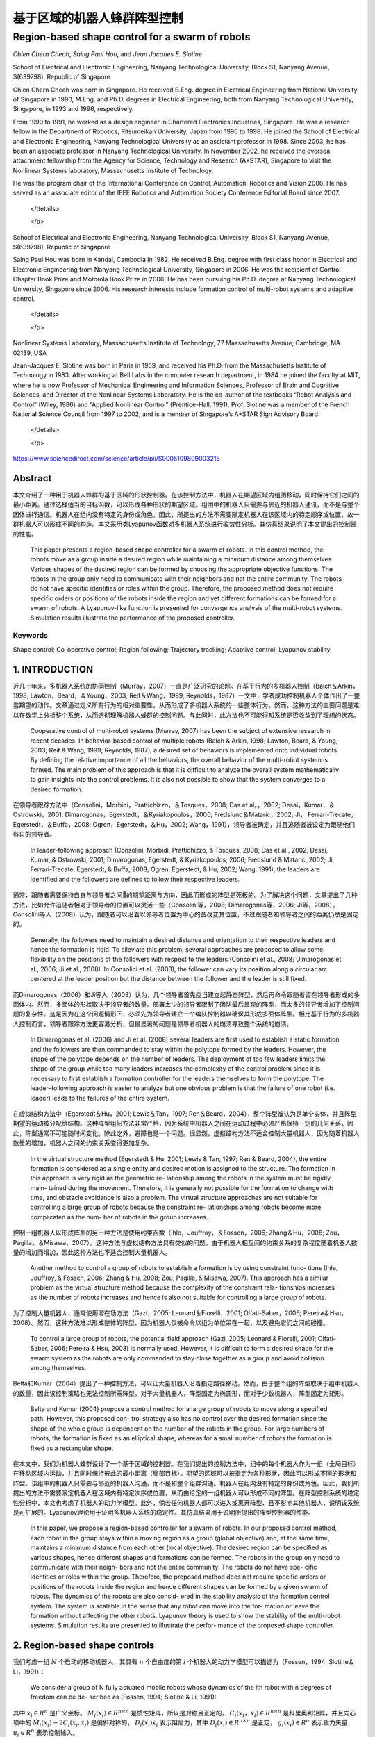=====================
基于区域的机器人蜂群阵型控制
=====================
------------------------------------------------
Region-based shape control for a swarm of robots
------------------------------------------------



`Chien Chern Cheah`, `Saing Paul Hou`, and `Jean Jacques E. Slotine`

.. raw:: html

  <p>

  <details>
  <summary>Chien Chern Cheah</summary>

School of Electrical and Electronic Engineering, Nanyang Technological University, Block S1, Nanyang Avenue, S(639798), Republic of Singapore

Chien Chern Cheah was born in Singapore. He received B.Eng. degree in Electrical Engineering from National University of Singapore in 1990, M.Eng. and Ph.D. degrees in Electrical Engineering, both from Nanyang Technological University, Singapore, in 1993 and 1996, respectively.

From 1990 to 1991, he worked as a design engineer in Chartered
Electronics Industries, Singapore. He was a research fellow in the
Department of Robotics, Ritsumeikan University, Japan from 1996 to 1998.
He joined the School of Electrical and Electronic Engineering, Nanyang
Technological University as an assistant professor in 1998. Since 2003,
he has been an associate professor in Nanyang Technological University.
In November 2002, he received the oversea attachment fellowship from the
Agency for Science, Technology and Research (A*STAR), Singapore to visit
the Nonlinear Systems laboratory, Massachusetts Institute of Technology.

He was the program chair of the International Conference on Control,
Automation, Robotics and Vision 2006. He has served as an associate
editor of the IEEE Robotics and Automation Society Conference Editorial
Board since 2007.



   </details>

   </p>


.. raw:: html

      <p>


     <details>
     <summary>Saing Paul Hou</summary>

School of Electrical and Electronic Engineering, Nanyang Technological University,
Block S1, Nanyang Avenue, S(639798), Republic of Singapore

Saing Paul Hou was born in Kandal, Cambodia in 1982. He received B.Eng. degree
with first class honor in Electrical and Electronic Engineering from Nanyang
Technological University, Singapore in 2006. He was the recipient of Control
Chapter Book Prize and Motorola Book Prize in 2006. He has been pursuing his
Ph.D. degree at Nanyang Technological University, Singapore since 2006.
His research interests include formation control of multi-robot systems and
adaptive control.



      </details>


      </p>


.. raw:: html

         <p>

        <details>
        <summary>Jean Jacques E. Slotine</summary>

Nonlinear Systems Laboratory, Massachusetts Institute of Technology,
77 Massachusetts Avenue, Cambridge, MA 02139, USA

Jean-Jacques E. Slotine was born in Paris in 1959, and received his Ph.D.
from the Massachusetts Institute of Technology in 1983. After working at Bell
Labs in the computer research department, in 1984 he joined the faculty at MIT,
where he is now Professor of Mechanical Engineering and Information Sciences,
Professor of Brain and Cognitive Sciences, and Director of the Nonlinear Systems
Laboratory. He is the co-author of the textbooks “Robot Analysis and Control”
(Wiley, 1986) and “Applied Nonlinear Control” (Prentice-Hall, 1991). Prof.
Slotine was a member of the French National Science Council from 1997 to 2002,
and is a member of Singapore’s A*STAR Sign Advisory Board.



         </details>


         </p>

https://www.sciencedirect.com/science/article/pii/S0005109809003215

Abstract
========
本文介绍了一种用于机器人蜂群的基于区域的形状控制器。在该控制方法中，机器人在期望区域内组团移动，同时保持它们之间的最小距离。通过选择适当的目标函数，可以形成各种形状的期望区域。组团中的机器人只需要与邻近的机器人通讯，而不是与整个团体进行通信。机器人在组内没有特定的身份或角色。因此，所提出的方法不需要限定机器人在该区域内的特定顺序或位置，故一群机器人可以形成不同的构造。本文采用类Lyapunov函数对多机器人系统进行收敛性分析。其仿真结果说明了本文提出的控制器的性能。


    This paper presents a region-based shape controller for a swarm of robots. In this control method, the robots move as a group inside a desired region while maintaining a minimum distance among themselves. Various shapes of the desired region can be formed by choosing the appropriate objective functions. The robots in the group only need to communicate with their neighbors and not the entire community. The robots do not have specific identities or roles within the group. Therefore, the proposed method does not require specific orders or positions of the robots inside the region and yet different formations can be formed for a swarm of robots. A Lyapunov-like function is presented for convergence analysis of the multi-robot systems. Simulation results illustrate the performance of the proposed controller.

Keywords
--------
Shape control; Co-operative control; Region following; Trajectory tracking; Adaptive control; Lyapunov stability

1. INTRODUCTION
==============

近几十年来，多机器人系统的协同控制（Murray，2007）一直是广泛研究的论题。在基于行为的多机器人控制（Balch＆Arkin，1998; Lawton，Beard，＆Young，2003; Reif＆Wang，1999; Reynolds，1987）一文中，学者成功控制机器人个体作出了一整套期望的动作。文章通过定义所有行为的相对重要性，从而形成了多机器人系统的一些整体行为。然而，这种方法的主要问题是难以在数学上分析整个系统，从而透彻理解机器人蜂群的控制问题。与此同时，此方法也不可能得知系统是否收敛到了理想的状态。

..

      Cooperative control of multi-robot systems (Murray, 2007) has been the subject of extensive research in recent decades. In behavior-based control of multiple robots (Balch & Arkin, 1998; Lawton, Beard, & Young, 2003; Reif & Wang, 1999; Reynolds, 1987), a desired set of behaviors is implemented onto individual robots. By defining the relative importance of all the behaviors, the overall behavior of the multi-robot system is formed. The main problem of this approach is that it is difficult to analyze the overall system mathematically to gain insights into the control problems. It is also not possible to show that the system converges to a desired formation.

在领导者跟踪方法中（Consolini，Morbidi，Prattichizzo，＆Tosques，2008; Das et al。，2002; Desai，Kumar，＆Ostrowski，2001; Dimarogonas，Egerstedt，＆Kyriakopoulos，2006; Fredslund＆Mataric，2002; Ji， Ferrari-Trecate，Egerstedt，＆Buffa，2008; Ogren，Egerstedt，＆Hu，2002; Wang，1991），领导者被确定，并且追随者被设定为跟随他们各自的领导者。


..

  In leader-following approach (Consolini, Morbidi, Prattichizzo, & Tosques, 2008; Das et al., 2002; Desai, Kumar, & Ostrowski, 2001; Dimarogonas, Egerstedt, & Kyriakopoulos, 2006; Fredslund & Mataric, 2002; Ji, Ferrari-Trecate, Egerstedt, & Buffa, 2008; Ogren, Egerstedt, & Hu, 2002; Wang, 1991), the leaders are identified and the followers are defined to follow their respective leaders.

通常，跟随者需要保持自身与领导者之间的期望距离与方向，因此而形成的阵型是死板的。为了解决这个问题，文章提出了几种方法，比如允许追随者相对于领导者的位置可以灵活一些（Consolini等，2008; Dimarogonas等，2006; Ji等，2008）。Consolini等人（2008）认为，跟随者可以沿着以领导者位置为中心的圆改变其位置，不过跟随者和领导者之间的距离仍然是固定的。

..

        Generally, the followers need to maintain a desired distance and orientation to their respective leaders and hence the formation is rigid. To alleviate this problem, several approaches are proposed to allow some flexibility on the positions of the followers with respect to the leaders (Consolini et al., 2008; Dimarogonas et al., 2006; Ji et al., 2008). In Consolini et al. (2008), the follower can vary its position along a circular arc centered at the leader position but the distance between the follower and the leader is still fixed.

而Dimarogonas（2006）和Ji等人（2008）认为，几个领导者首先应当建立起静态阵型，然后再命令跟随者留在领导者形成的多面体内。然而，多面体的形状取决于领导者的数量。部署太少的领导者限制了团队最后呈现的阵型，而太多的领导者增加了控制问题的复杂性。这是因为在这个问题情形下，必须先为领导者建立一个编队控制器以确保其形成多面体阵型。相比基于行为的多机器人控制而言，领导者跟踪方法更容易分析，但最显著的问题是领导者机器人的崩溃导致整个系统的崩溃。

..

        In Dimarogonas et al. (2006) and Ji et al. (2008) several leaders are first used to establish a static formation and the followers are then commanded to stay within the polytope formed by the leaders. However, the shape of the polytope depends on the number of leaders. The deployment of too few leaders limits the shape of the group while too many leaders increases the complexity of the control problem since it is necessary to first establish a formation controller for the leaders themselves to form the polytope. The leader–following approach is easier to analyze but one obvious problem is that the failure of one robot (i.e. leader) leads to the failures of the entire system.


在虚拟结构方法中（Egerstedt＆Hu，2001; Lewis＆Tan，1997; Ren＆Beard，2004），整个阵型被认为是单个实体，并且阵型期望的运动被分配给结构。这种阵型组织方法非常严格，因为系统中机器人之间在运动过程中必须严格保持一定的几何关系，因此，阵型通常不可能随时间变化。除此之外，避障也是一个问题。很显然，虚拟结构方法不适合控制大量机器人，因为随着机器人数量的增加，机器人之间的约束关系变得更加复杂。

..

        In the virtual structure method (Egerstedt & Hu, 2001; Lewis & Tan, 1997; Ren & Beard, 2004), the entire formation is considered as a single entity and desired motion is assigned to the structure. The formation in this approach is very rigid as the geometric re- lationship among the robots in the system must be rigidly main- tained during the movement. Therefore, it is generally not possible for the formation to change with time, and obstacle avoidance is also a problem. The virtual structure approaches are not suitable for controlling a large group of robots because the constraint re- lationships among robots become more complicated as the num- ber of robots in the group increases.

控制一组机器人以形成阵型的另一种方法是使用约束函数（Ihle，Jouffroy，＆Fossen，2006; Zhang＆Hu，2008; Zou，Pagilla，＆Misawa，2007）。这种方法与虚拟结构方法具有类似的问题。由于机器人相互间的约束关系的复杂程度随着机器人数量的增加而增加，因此这种方法也不适合控制大量机器人。

..

        Another method to control a group of robots to establish a formation is by using constraint func- tions (Ihle, Jouffroy, & Fossen, 2006; Zhang & Hu, 2008; Zou, Pagilla, & Misawa, 2007). This approach has a similar problem as the virtual structure method because the complexity of the constraint rela- tionships increases as the number of robots increases and hence is also not suitable for controlling a large group of robots.

为了控制大量机器人，通常使用潜在场方法（Gazi，2005; Leonard＆Fiorelli，2001; Olfati-Saber，2006; Pereira＆Hsu，2008）。然而，这种方法难以形成整体的阵型，因为机器人仅被命令以组为单位呆在一起，以及避免它们之间的碰撞。

..

        To control a large group of robots, the potential field approach (Gazi, 2005; Leonard & Fiorelli, 2001; Olfati-Saber, 2006; Pereira & Hsu, 2008) is normally used. However, it is difficult to form a desired shape for the swarm system as the robots are only commanded to stay close together as a group and avoid collision among themselves.

Belta和Kumar（2004）提出了一种控制方法，可以让大量机器人沿着指定路径移动。然而，由于整个组的阵型取决于组中机器人的数量，因此该控制策略也无法控制所需阵型。对于大量机器人，阵型固定为椭圆形，而对于少数机器人，阵型固定为矩形。

..

        Belta and Kumar (2004) propose a control method for a large group of robots to move along a specified path. However, this proposed con- trol strategy also has no control over the desired formation since the shape of the whole group is dependent on the number of the robots in the group. For large numbers of robots, the formation is fixed as an elliptical shape, whereas for a small number of robots the formation is fixed as a rectangular shape.

在本文中，我们为机器人蜂群设计了一个基于区域的控制器。在我们提出的控制方法中，组中的每个机器人作为一组（全局目标）在移动区域内运动，并且同时保持彼此的最小距离（局部目标）。期望的区域可以被指定为各种形状，因此可以形成不同的形状和阵型。该组中的机器人只需要与邻近的机器人沟通，而不是和整个组群沟通。机器人在组内没有特定的身份或角色。因此，我们所提出的方法不需要限定机器人在区域内有特定次序或位置，从而由给定的一组机器人可以形成不同的阵型。在阵型控制系统的稳定性分析中，本文也考虑了机器人的动力学模型。此外，倘若任何机器人都可以进入或离开阵型、且不影响其他机器人，说明该系统是可扩展的。Lyapunov理论用于证明多机器人系统的稳定性。其仿真结果用于说明所提出的阵型控制器的性能。

..

        In this paper, we propose a region-based controller for a swarm of robots. In our proposed control method, each robot in the group stays within a moving region as a group (global objective) and, at the same time, maintains a minimum distance from each other (local objective). The desired region can be specified as various shapes, hence different shapes and formations can be formed. The robots in the group only need to communicate with their neigh- bors and not the entire community. The robots do not have spe- cific identities or roles within the group. Therefore, the proposed method does not require specific orders or positions of the robots inside the region and hence different shapes can be formed by a given swarm of robots. The dynamics of the robots are also consid- ered in the stability analysis of the formation control system. The system is scalable in the sense that any robot can move into the for- mation or leave the formation without affecting the other robots. Lyapunov theory is used to show the stability of the multi-robot systems. Simulation results are presented to illustrate the perfor- mance of the proposed shape controller.
2. Region-based shape controls
===============================

我们考虑一组 :math:`N` 个启动的移动机器人，其具有 :math:`n` 个自由度的第 :math:`i` 个机器人的动力学模型可以描述为（Fossen，1994; Slotine＆Li，1991）：

..

        We consider a group of N fully actuated mobile robots whose dynamics of the ith robot with n degrees of freedom can be de- scribed as (Fossen, 1994; Slotine & Li, 1991):




.. math::
   :nowrap:

   \begin{eqnarray}
      M_{i}\left(x_{i}\right) \ddot{x}_{i}+C_{i}\left(x_{i}, \dot{x}_{i}\right) \dot{x}_{i}+D_{i}\left(x_{i}\right) \dot{x}_{i}+g_{i}\left(x_{i}\right)=u_{i}\tag{1}
   \end{eqnarray}




其中 :math:`x_{i}\in R^{n}` 是广义坐标。 :math:`M_i(x_i)\in R^{n \times n}` 是惯性矩阵，所以是对称且正定的， :math:`C_i(x_i，\dot{x_i})\in R^{n \times n}` 是科里奥利矩阵，并且向心项中的 :math:`\dot{M}_{i}\left(x_{i}\right)-2 C_{i}\left(x_{i}, \dot{x}_{i}\right)` 是偏斜对称的， :math:`D_{i}\left(x_{i}\right) \dot{x}_{i}` 表示阻尼力，其中 :math:`D_{i}\left(x_{i}\right) \in R^{n \times n}` 是正定， :math:`g_{i}\left(x_{i}\right) \in R^{n}` 表示重力矢量， :math:`u_{i} \in R^{n}` 表示控制输入。

..

        where  :math:`x_{i} \in R^{n}`  is a generalized coordinate,  :math:`M_i（x_i）\in R^{n \times n}`  is an inertia matrix which is symmetric and positive definite,  :math:`C_i（x_i，\dot{x_i}）\in R^{n \times n}` is a matrix of Coriolis and centripetal terms where  :math:`\dot{M}_{i}\left(x_{i}\right)-2 C_{i}\left(x_{i}, \dot{x}_{i}\right)`  is skew symmetric,  :math:`D_{i}\left(x_{i}\right) \dot{x}_{i}`  represents the damping force where  :math:`D_{i}\left(x_{i}\right) \in R^{n \times n}`  is positive definite,  :math:`g_{i}\left(x_{i}\right) \in R^{n}`  denotes a gravitational force vector, and  :math:`u_{i} \in R^{n}`  denotes the control inputs.

在传统的机器人控制中，期望目标被设定为位置（Arimoto，1996; Takegaki＆Arimoto，1981）或轨迹（Slotine＆Li，1987）。随着控制问题扩展到更复杂的系统，例如多个机器人的编队控制，该公式需要所有机器人具体的目标位置或相对位置。因此，当前在文献中讨论控制方法不适合于控制一大群机器人。近期，有学者提出了一种区域到达控制器，主要用于单个机器人的控制，其期望的区域是静态的（Cheah，Wang，＆Sun，2007）。

..

      In conventional robot control, the desired objective is specified as a position (Arimoto, 1996; Takegaki & Arimoto, 1981) or a trajectory (Slotine & Li, 1987). As the control problem is extended to a more complex system such as formation control of multiple robots, this formulation requires the specifications of the desired positions or relative positions of all the robots. Therefore, the current formation control methods discussed in the literature are not suitable for controlling a large group or swarm of robots. A region reaching controller has been recently proposed for a single robot manipulator where the desired region is static (Cheah, Wang, & Sun, 2007).

在本节中，我们将介绍一种基于区域的多机器人系统的阵型控制器。首先，应当确定一个特定阵型的移动区域，以便所有机器人都留在里面。这可以被视为所有机器人的全局目标。其次，指定每个机器人与其相邻机器人之间的最小距离。这可以被视为每个机器人的局部目标。因此，该组机器人能够以期望的阵型移动，同时保持彼此之间的最小距离。
让我们通过以下不等式来定义全局目标函数：

..

        In this section, we present a region-based shape controller for multi-robot systems. First, a moving region of specific shape is de- fined for all the robots to stay inside. This can be viewed as a global objective of all robots. Second, a minimum distance is specified be- tween each robot and its neighboring robots. This can be viewed as a local objective of each robot. Thus, the group of robots will be able to move in a desired shape while maintaining a minimum distance among each other.
        Let us define a global objective function by the following inequality:

.. math::

  f_{G}\left(\Delta x_{i}\right)=\left[f_{G 1}\left(\Delta x_{i o 1}\right), f_{G 2}\left(\Delta x_{i o 2}\right), \ldots, f_{\mathrm{GM}}\left(\Delta x_{i o M}\right)\right]^{\mathrm{T}} \leq 0 \tag{2}


其中 :math:`\Delta x_{i o l}=x_{i}-x_{o l}, x_{o l}(t)` 是第 :math:`l` 个所需区域内的参考点， :math:`l = 1,2，\dots，M ` ， :math:`M` 是目标函数的总数，  :math:`f_{G l}\left(\Delta x_{i o l}\right)` 是连续的标量函数，具有连续偏导数满足当  :math:`\left\|\Delta x_{i o l}\right\| \rightarrow \infty`  时 ， :math:`\left|f_{G l}\left(\Delta x_{i o l}\right)\right| \rightarrow \infty`  。 :math:`f_{G l}\left(\Delta x_{i o l}\right)`  的选取标准是满足 :math:`f_{G}\left(\Delta x_{i o l}\right)` 有界性，从而保证 :math:`\frac{\partial f_{G l}\left(\Delta x_{i o l}\right)}{\partial \Delta x_{i o l}}`  和 :math:`\frac{\partial^{2} f_{G l}\left(\Delta x_{\text { iol }}\right)}{\partial \Delta x_{\text {iol}}^{2}}` 的有界性。


..

        where :math:`\Delta x_{i o l}=x_{i}-x_{o l}, x_{o l}(t)`  is a reference point within the lth desired region,  :math:`l=1,2, \dots, M` ,  :math:`M`  is the total number of objective functions,  :math:`f_{G l}\left(\Delta x_{i o l}\right)`  are continuous scalar functions with continuous partial derivatives that satisfy  :math:`\left|f_{G l}\left(\Delta x_{i o l}\right)\right| \rightarrow \infty`  as  :math:`\left\|\Delta x_{i o l}\right\| \rightarrow \infty` .  :math:`f_{G l}\left(\Delta x_{i o l}\right)`  is chosen in such a way that the boundedness of  :math:`f_{G}\left(\Delta x_{i o l}\right)`  ensures the boundedness of  :math:`\frac{\partial f_{G l}\left(\Delta x_{i o l}\right)}{\partial \Delta x_{i o l}}`  , :math:`\frac{\partial^{2} f_{G l}\left(\Delta x_{\text { iol }}\right)}{\partial \Delta x_{\text {iol}}^{2}}` .

选择单个区域的每个参考点作为彼此的常数偏移，以满足 :math:`\dot{x}_{ol}=\dot{x}_{o}` ，其中 :math:`\dot{x}_{o}` 是所需区域的速度。通过选择合适的函数，可以形成圆形，椭圆形，月牙形，环形，三角形，正方形等各种阵型。例如，可以通过选择目标函数来形成环形阵型，如下所示：

..

        Each reference point of the individual region is chosen to be a constant offset of one another so that  :math:`\dot{x}_{o l}=\dot{x}_{o}` , where  :math:`\dot{x}_{o}`  is the speed of the desired region. Various shapes such as circle, ellipse, crescent, ring, triangle, square etc. can be formed by choosing the appropriate functions. For example, a ring shape can be formed by choosing the objective functions as follows.




.. math::

   f_{1}\left(\Delta x_{i o 1}\right) &=r_{1}^{2}-\left(x_{i 1}-x_{o 11}\right)^{2}-\left(x_{i 2}-x_{o 12}\right)^{2} \leq 0 \\ f_{2}\left(\Delta x_{i o 2}\right) &=\left(x_{i 1}-x_{o 11}\right)^{2}+\left(x_{i 2}-x_{o 12}\right)^{2}-r_{2}^{2} \leq 0 \quad\quad\quad\quad(3)


其中 :math:`x_{i}=\left[x_{i 1}, x_{i 2}\right]^{\mathrm{T}}` ， :math:`r_1` 和 :math:`r_2` 是两个圆的半径，其中半径为常数，且满足 :math:`r_{1}<r_{2}` ， :math:`\left(x_{o11}(t), x_{o12}(t)\right)` 代表两个圆的共同中心。目标区域的一些示例如图1所示。

..

        where  :math:`x_{i}=\left[x_{i 1}, x_{i 2}\right]^{\mathrm{T}}`  ,  :math:`r_1`  and  :math:`r_2`  are the constant radii of two circles such that  :math:`r_{1}<r_{2}`  ,  :math:`\left(x_{o11}(t), x_{o12}(t)\right)`  represents the common center of the two circles. Some examples of the desired regions are shown in Fig. 1.



.. image:: img1/figure1.png
           :width: 300

``图 1`` :目标区域示例(Examples of desired regions.)

涉及机器人 :math:`i` 的全局目标函数的势能函数定义如下：

..

        The potential energy function of the global objective functions involving robot i is defined as follows:

.. math::

    P_{G i}\left(\Delta x_{i o l}\right) &=\sum_{l=1}^{M} \frac{k_{l}}{2}\left[\max \left(0, f_{G l}\left(\Delta x_{i o l}\right)\right)\right]^{2} \\
                                         &=\sum_{l=1}^{M} P_{G l}\left(\Delta x_{i o l}\right)\quad\quad\quad\quad(4)



其中where


.. math::

    P_{G l}\left(\Delta x_{i 0 l}\right)=\left\{\begin{array}{ll}{0} & {f_{G l}\left(\Delta x_{i o l}\right) \leq 0} \\ {\frac{k_{l}}{2} f_{G l}^{2}\left(\Delta x_{i o l}\right)} & {f_{G l}\left(\Delta x_{i o l}\right)>0}\end{array}\right.\quad\quad\quad\quad(5)

和 :math:`k_l` 是正的常数。
对势能函数（4）和（5）求关于 :math:`\Delta x_{i o l}` 的偏导后，我们有：

..

        and  :math:`k_l`  are positive constants.
        Partial differentiating the potential energy function described by Eqs. (4) and (5) with respect to  :math:`\Delta x_{i o l}`  we have:

.. math::

  \frac{\partial P_{G l}\left(\Delta x_{i o l}\right)}{\partial \Delta x_{i o l}}=\sum_{l=1}^{M} \frac{\partial P_{G l}\left(\Delta x_{i o l}\right)}{\partial \Delta x_{i o l}}\tag{6}

其中where

.. math::

  \frac{\partial P_{G l}\left(\Delta x_{i o l}\right)}{\partial \Delta x_{i o l}}=\left\{\begin{array}{ll}{0} & {f_{G l}\left(\Delta x_{i o l}\right) \leq 0} \\ {k_l f_{G l}\left(\Delta x_{i o l}\right)\left(\frac{\partial f_{G l}\left(\Delta x_{i o l}\right)}{\partial \Delta x_{i o l}}\right)^{T}} & {f_{G l}\left(\Delta x_{i o l}\right)
   0}\end{array}\right.

上述等式可写为：


..

          The above equations can be written as:

.. math::

  \begin{aligned} \frac{\partial P_{G i}\left(\Delta x_{i o l}\right)}{\partial \Delta x_{i o l}} &=\sum_{l=1}^{M} k_{l} \max \left(0, f_{G l}\left(\Delta x_{i o l}\right)\right)\left(\frac{\partial f_{G l}\left(\Delta x_{i o l}\right)}{\partial \Delta x_{i o l}}\right)^{T} \\ & \triangleq \Delta \xi_{i} \end{aligned}\quad\quad\quad\quad(7)


从方程式（7）中可以看出， :math:`\frac{\partial f_{G l}\left(\Delta x_{i o l}\right)}{\partial \Delta x_{i o l}}` 是连续的，因为 :math:`f_{G l}\left(\Delta x_{i o l}\right)` 是连续的， :math:`f_{G l}\left(\Delta x_{i o l}\right)` 接近零时， :math:`x_i` 接近目标区域的（即 :math:`f_{G l}\left(\Delta x_{i o l}\right)` ）的边界，当 :math:`x_i` 在区域内时，它保持为零。


..

          As seen from Eq. (7),  :math:`\frac{\partial f_{G l}\left(\Delta x_{i o l}\right)}{\partial \Delta x_{i o l}}`  is continuous because  :math:`f_{G l}\left(\Delta x_{i o l}\right)`  is continuous and  :math:`f_{G l}\left(\Delta x_{i o l}\right)`  approaches zero as  :math:`x_i`  approaches the
boundary of the desired region (i.e.  :math:`f_{G l}\left(\Delta x_{i o l}\right)` ) and it remains as zero when  :math:`x_i`  is inside the region.

注意，当机器人在目标区域之外时，控制力 :math:`\Delta \xi_{i}` 由等式（7）被激活以将机器人 :math:`i` 吸引到期望的区域。当机器人在所需区域内时，则 :math:`\Delta \xi_{i}=0` 。


..

          Note that when the robot is outside the desired region, the control force  :math:`\Delta \xi_{i}`  described by Eq. (7) is activated to attract the robot  :math:`i`  toward the desired region. When the robot is inside the desired region, then  :math:`\Delta \xi_{i}=0` .

接下来，我们通过以下不等式定义机器人之间的最小距离：


..

          Next, we define a minimum distance between robots by the following inequality:

.. math::

  g_{L i j}\left(\Delta x_{i j}\right)=r^{2}-\left\|\Delta x_{i j}\right\|^{2} \leq 0 \tag{8}


其中 :math:`\Delta x_{i j}=x_{i}-x_{j}` 是机器人 :math:`i` 和机器人 :math:`j` 之间的距离， :math:`r` 是两个机器人之间的最小距离，如图2所示。为简单起见，所有机器人之间的最小距离选择为相同的。 可以从上面的不等式看出，函数 :math:`g_{L i j}\left(\Delta x_{i j}\right)` 是二次可偏导的。


..

          where  :math:`\Delta x_{i j}=x_{i}-x_{j}`  is the distance between robot  :math:`i`  and robot  :math:`j`  and  :math:`r`  is a minimum distance between the two robots as illustrated in Fig. 2. For simplicity, the minimum distance between robots is chosen to be the same for all the robots. Note from the above inequality that the function  :math:`g_{L i j}\left(\Delta x_{i j}\right)`  is twice partially differentiable.

.. image:: img1/figure2.png
           :width: 300

``图2``:机器人间的最小距离(Minimum distance between robots)



从等式8中可以很明显地看出(From Eq. (8), it is clear that)




.. math::

  g_{L i j}\left(\Delta x_{i j}\right)=g_{L j i}\left(\Delta x_{j i}\right)\tag{9}

并且and

.. math::

  \frac{\partial g_{L i j}\left(\Delta x_{i j}\right)}{\partial \Delta x_{i j}}=-\frac{\partial g_{L j i}\left(\Delta x_{j i}\right)}{\partial \Delta x_{j i}}\tag{10}


局部目标函数（8）的势能定义为：

..

      A potential energy for the local objective function (8) is defined as:

.. math::

    Q_{L i j}\left(\Delta x_{i j}\right)=\sum_{j \in N_{i}} \frac{k_{i j}}{2}\left[\max \left(0, g_{L i j}\left(\Delta x_{i j}\right)\right)\right]^{2}\tag{11}


其中 :math:`k_{ij}` 是正常数， :math:`N_i` 是机器人 :math:`i` 周围的邻近机器人集合。所有与机器人 :math:`i` 的距离小于 :math:`r_N` 的机器人都被称为机器人 :math:`i` 的邻近机器人。 :math:`r_N` 是一个正数，并且满足条件 :math:`r_N>r` 。 对式（11）求关于 :math:`x_{ij}` 的偏导，我们得到

..

      where  :math:`k_{ij}`  are positive constants and  :math:`N_i`  is a set of neighbors around robot  :math:`i` . Any robot that is at a distance smaller than  :math:`r_N`  from robot  :math:`i`  is called neighbor of robot  :math:`i` . :math:`r_N`  is a positive number satisfy the condition  :math:`r_N>r`  . Partial differentiating Eq. (11) with respect to  :math:`x_{ij}`  , we get

.. math::

    \begin{aligned} \frac{\partial Q_{L i j}\left(\Delta x_{i j}\right)}{\partial \Delta x_{i j}} &=\sum_{j \in N_{i}} k_{i j} \max \left(0, g_{L i j}\left(\Delta x_{i j}\right)\right)\left(\frac{\partial g_{L i j}\left(\Delta x_{i j}\right)}{\partial \Delta x_{i j}}\right)^{\mathrm{T}} \\ & \triangleq \Delta \rho_{i j} \end{aligned}\quad\quad\quad\quad(12)


从式（12）中可以看出 :math:`\frac{\partial Q_{L i j}\left(\Delta x_{i j}\right)}{\partial \Delta x_{i j}}` 是连续的。值得注意的是， :math:`\Delta \rho_{i j}` 是由其相邻机器人作用在机器人 :math:`i` 上的控制合力。当机器人 :math:`i` 与邻近机器人保持最小距离 :math:`r` 时，则 :math:`\Delta \rho_{i j}=0` 。当且仅当机器人 :math:`i` 与其任何邻近机器人之间的距离小于最小距离 :math:`r` 时，才激活控制力 :math:`\Delta \rho_{i j}` 。我们考虑每对相邻机器人之间力的作用是相互的。也就是说，如果机器人 :math:`i` 与机器人 :math:`j` 远离一段距离，那么机器人 :math:`j` 也与机器人 :math:`i` 远离一段距离。

..

      Similarly, :math:`\frac{\partial Q_{L i j}\left(\Delta x_{i j}\right)}{\partial \Delta x_{i j}}`  is continuous as seen from Eq. (12). Note that  :math:`\Delta \rho_{i j}`  is a resultant control force acting on robot  :math:`i`  by its neighboring robots. When robot  :math:`i`  maintains minimum distance  :math:`r`  from its neigh- boring robots, then  :math:`\Delta \rho_{i j}=0` . The control force  :math:`\Delta \rho_{i j}`  is activated only when the distance between robot  :math:`i`  and any of its neighboring robots is smaller than the minimum distance  :math:`r`  . We consider a bidirectional interactive force between each pair of neighbors. That is, if robot  :math:`i`  keeps a distance from robot  :math:`j`  then robot  :math:`j`  also keeps a distance from robot  :math:`i` .

接下来，我们将向量 :math:`\dot{x}_{r i}` 定义为

..

      Next, we define a vector  :math:`\dot{x}_{r i}`  as

.. math::

    \dot{x}_{r i}=\dot{x}_{0}-\alpha_{i} \Delta \xi_{i}-\gamma \Delta \rho_{i j}\tag{13}


其中 :math:`\Delta \xi_{i}` 为方程式（7）中的定义， :math:`\Delta \rho_{i j}` 为方程式（12）中定义， :math:`\alpha_{i}` 和 :math:`\gamma` 是正常数。

..

      where  :math:`\Delta \xi_{i}`  is defined in Eq. (7),  :math:`\Delta \rho_{i j}`  is defined in (12),  :math:`\alpha_{i}`  and  :math:`\gamma`  are positive constants.

令 :math:`\Delta \epsilon_{i}=\alpha_{i} \Delta \xi_{i}+\gamma \Delta \rho_{i j}` 成立，我们有

..

      Let :math:`\Delta \epsilon_{i}=\alpha_{i} \Delta \xi_{i}+\gamma \Delta \rho_{i j}` , we have

.. math::

    \dot{x}_{r i}=\dot{x}_{o}-\Delta \epsilon_{i}\tag{14}


当机器人与其所有邻居保持最小距离时，机器人在所需区域内（如图3所示），然后 :math:`\Delta \epsilon_{i}=0` 。对式（14）求关于时间的微分，我们得到：

..

      When robot i keeps a minimum distance from all its neighboring
robots inside the desired region (as illustrated in Fig. 3), then  :math:`\Delta \epsilon_{i}=0` . Differentiating Eq. (14) with respect to time we get`

.. math::

    \ddot{x}_{r i}=\ddot{x}_{0}-\Delta \dot{\epsilon}_{i}\tag{15}

.. image:: img1/figure3.png
           :width: 300

``图3``:机器人 :math:`i` 看到的理想区域(Desired region seen by robot  :math:`i`)



然后将机器人 :math:`i` 的滑动矢量定义为：

..

      A sliding vector for robot :math:`i` is then defined as:

.. math::

    s_{i}=\dot{x}_{i}-\dot{x}_{r i}=\Delta \dot{x}_{i}+\Delta \epsilon_{i}\tag{16}


其中 :math:`\Delta \ddot{x}_{i}=\ddot{x}_{i}-\ddot{x}_{o}` 。 对方程（16）求时域微分

..

      where  :math:`\Delta \ddot{x}_{i}=\ddot{x}_{i}-\ddot{x}_{o}` . Differentiating Eq. (16) with respect to time yields

.. math::

    \dot{s}_{i}=\ddot{x}_{i}-\ddot{x}_{r i}=\Delta \ddot{x}_{i}+\Delta \dot{\epsilon}_{i}\tag{17}

其中 :math:`\Delta \ddot{x}_{i}=\ddot{x}_{i}-\ddot{x}_{O}` 。将等式（16）和等式（17）代入等式（1）

..

      where  :math:`\Delta \ddot{x}_{i}=\ddot{x}_{i}-\ddot{x}_{o}` . Substituting Eqs. (16) and (17) into Eq. (1) we have

.. math::

    \begin{array}{l}{M_{i}\left(x_{i}\right) \dot{s}_{i}+C_{i}\left(x_{i}, \dot{x}_{i}\right) s_{i}+D_{i}\left(x_{i}\right) s_{i}+M_{i}\left(x_{i}\right) \ddot{x}_{r i}} \\ {\quad+C_{i}\left(x_{i}, \dot{x}_{i}\right) \dot{x}_{r i}+D_{i}\left(x_{i}\right) \dot{x}_{r i}+g_{i}\left(x_{i}\right)=u_{i}}\end{array}\quad\quad\quad\quad(18)


我们在方程（18）等号左侧后四个量在动态参数 :math:`\theta_{i}` 的集合中是线性的，因此可以被表示为（Slotine＆Li，1991）

..

      The last four terms on the left hand side of Eq. (18) are linear in a set of dynamic parameters  :math:`\theta_{i}`  and hence can be represented as (Slotine & Li, 1991)

.. math::

    \begin{array}{l}{M_{i}\left(x_{i}\right) \ddot{x}_{r i}+C_{i}\left(x_{i}, \dot{x}_{i}\right) \dot{x}_{r i}+D_{i}\left(x_{i}\right) \dot{x}_{r i}+g_{i}\left(x_{i}\right)} \\ {\quad=Y_{i}\left(x_{i}, \dot{x}_{i}, \dot{x}_{r}, \ddot{x}_{r i}\right) \theta_{i}}\end{array}\quad\quad\quad\quad(19)


其中 :math:`Y_{i}\left(x_{i}, \dot{x}_{i}, \dot{x}_{n}, \ddot{x}_{r i}\right)` 是已知的回归矩阵。因此可以得出用于机器人蜂群的，基于区域的阵型控制器

..

      where  :math:`Y_{i}\left(x_{i}, \dot{x}_{i}, \dot{x}_{n}, \ddot{x}_{r i}\right)`  is a known regressor matrix.
The region-based shape controller for a swarm of robots is proposed as

.. math::

    u_{i}=-K_{s i} s_{i}-K_{p} \Delta \epsilon_{i}+Y_{i}\left(x_{i}, \dot{x}_{i}, \dot{x}_{r i}, \ddot{x}_{r i}\right) \hat{\theta}_{i}\quad\quad\quad\quad(20)


:math:`K_{si}` 是正定矩阵， :math:`K_{p}=k_{p}` ， :math:`k_p` 是整的常数， :math:`I` 是一个单位矩阵。 估计参数  :math:`\hat{\theta}_{i}` 由下式更新

..

      where  :math:`K_{si}`  are positive definite matrices,  :math:`K_{p}=k_{p}`   :math:`k_p` ,  is a positive constant and  :math:`I`  is an identity matrix. The estimated parameters  :math:`\hat{\theta}_{i}`  are updated by

.. math::

    \dot{\hat{\theta}}_{i}=-L_{i} Y_{i}^{\mathrm{T}}\left(x_{i}, \dot{x}_{i}, \dot{x}_{r i}, \ddot{x}_{r i}\right) s_{i}\tag{21}


其中 :math:`L_i` 是正定矩阵

..

      where  :math:`L_i`  are positive definite matrices.

将方程（20）代入方程（18），得到闭环动力学方程。

..

      The closed-loop dynamic equation is obtained by substituting Eq. (20) into Eq. (18):

.. math::

    \begin{array}{l}{M_{i}\left(x_{i}\right) \dot{s}_{i}+C_{i}\left(x_{i}, \dot{x}_{i}\right) s_{i}+D_{i}\left(x_{i}\right) s_{i}+K_{s i} s_{i}} \\ {\quad+Y_{i}\left(x_{i}, \dot{x}_{i}, \dot{x}_{r i}, \ddot{x}_{r i}\right) \Delta \theta_{i}+K_{p} \Delta \epsilon_{i}=0}\end{array}\quad\quad\quad\quad(22)

其中 :math:`\Delta \theta_{i}=\theta_{i}-\hat{\theta}_{i}` 。让我们为多机器人系统定义类Lyapunov的函数

..

      where  :math:`\Delta \theta_{i}=\theta_{i}-\hat{\theta}_{i}` . Let us define a Lyapunov-like function for the multi-robot system as

.. math::

    \begin{aligned} V=& \sum_{i=1}^{N} \frac{1}{2} s_{i}^{\mathrm{T}} M_{i}\left(x_{i}\right) s_{i}+\sum_{i=1}^{N} \frac{1}{2} \Delta \theta_{i}^{\mathrm{T}} L_{i}^{-1} \Delta \theta_{i} \\ &+\sum_{i=1}^{N} \frac{1}{2} \alpha_{i} k_{p} \sum_{l=1}^{M} k_{l}\left[\max \left(0, f_{G l}\left(\Delta x_{i 0 l}\right)\right)\right]^{2} \\ &+\frac{1}{2} \sum_{i=1}^{N} \frac{1}{2} \gamma k_{p} \sum_{j \in N_{i}} k_{i j}\left[\max \left(0, g_{L i j}\left(\Delta x_{i j}\right)\right)\right]^{2} \end{aligned}\quad\quad\quad\quad(23)


接下来，我们将继续表明类Lyapunov函数的导数是负半定的，然后使用Barbalat的引理来证明蜂群系统的收敛性。根据时间对V求导数，并且使用等式7，21和22的结果。我们得到下式

..

      In the following development, we shall proceed to show that the derivative of the Lyapunov-like function is negative semi-definite and then use Barbalat’s lemma to prove the convergence of the swarm system. Differentiating V with respect to time and using Eq. (7), (21) and (22) we get

.. math::

    \begin{aligned} \dot{V}=&-\sum_{i=1}^{N} s_{i}^{\mathrm{T}} K_{s i} s_{i}-\sum_{i=1}^{N} s_{i}^{\mathrm{T}} D_{i}\left(x_{i}\right) s_{i} \\ &-\sum_{i=1}^{N} s_{i}^{\mathrm{T}} k_{p} \Delta \epsilon_{i}+\sum_{i=1}^{N} \alpha_{i} k_{p} \Delta \dot{x}_{i}^{\mathrm{T}} \Delta \xi_{i} \\ &+\frac{1}{2} \sum_{i=1}^{N} \gamma k_{p} \sum_{j \in N_{i}} k_{i j} \Delta \dot{x}_{i j}^{\mathrm{T}} \max \left(0, g_{\text {lij}}\left(\Delta x_{i j}\right)\right)\left(\frac{\partial g_{\text {lij}}\left(\Delta x_{i j}\right)}{\partial \Delta x_{i j}}\right)^{\mathrm{T}} \end{aligned}\quad\quad\quad\quad(24)


接下来，因为 :math:`\Delta \dot{x}_{i j}=\dot{x}_{i}-\dot{x}_{j}=\left(\dot{x}_{i}-\dot{x}_{o}\right)-\left(\dot{x}_{j}-\dot{x}_{o}\right)=\Delta \dot{x}_{i}-\Delta \dot{x}_{j}` ，通过使用等式（12）的结果，等式24的最后一个参数可以写成

..

      Next,since  :math:`\Delta \dot{x}_{i j}=\dot{x}_{i}-\dot{x}_{j}=\left(\dot{x}_{i}-\dot{x}_{o}\right)-\left(\dot{x}_{j}-\dot{x}_{o}\right)=\Delta \dot{x}_{i}-\Delta \dot{x}_{j}` ,by using Eq. (12), the last term of Eq. (24) can be written as

.. math::

    \begin{aligned} \frac{1}{2} \sum_{i=1}^{N} \gamma k_{p} & \sum_{j \in N_{i}} k_{i j} \Delta \dot{x}_{i j}^{\mathrm{T}} \max \left(0, g_{L i j}\left(\Delta x_{i j}\right)\right)\left(\frac{\partial g_{L i j}\left(\Delta x_{i j}\right)}{\partial \Delta x_{i j}}\right)^{\mathrm{T}} \\
    =& \frac{1}{2} \sum_{i=1}^{N} \gamma k_{p} \Delta \dot{x}_{i}^{\mathrm{T}} \Delta \rho_{i j} \\
    &-\frac{1}{2} \sum_{i=1}^{N} \gamma k_{p} \sum_{j \in N_{i}} k_{i j} \Delta \dot{x}_{j}^{\mathrm{T}} \max \left(0, g_{\text {Lij}}\left(\Delta x_{i j}\right)\right)\left(\frac{\partial g_{\text {Lij}}\left(\Delta x_{i j}\right)}{\partial \Delta x_{i j}}\right)^{\mathrm{T}} \end{aligned}\quad\quad\quad\quad(25)


通过等式（9）和（10），我们注意到 :math:`g_{L i j}\left(\Delta x_{i j}\right)=g_{L j i}\left(\Delta x_{j i}\right)` 和 :math:`\frac{\partial g_{L i j}\left(\Delta x_{i j}\right)}{\partial \Delta x_{i j}}=-\frac{\partial g_{L j i}\left(\Delta x_{j i}\right)}{\partial \Delta x_{j i}}` 。因此将这些特性应用于方程（25）的最后一项。我们有

..

      From Eq. (9) and (10), we note that  :math:`g_{L i j}\left(\Delta x_{i j}\right)=g_{L j i}\left(\Delta x_{j i}\right)`  and  :math:`\frac{\partial g_{L i j}\left(\Delta x_{i j}\right)}{\partial \Delta x_{i j}}=-\frac{\partial g_{L j i}\left(\Delta x_{j i}\right)}{\partial \Delta x_{j i}}` .Therefore applying these properties to the last term of Eq.(25). We have

.. math::

    \begin{aligned} \frac{1}{2} \sum_{i=1}^{N} \gamma k_{p} & \sum_{j \in N_{i}} k_{i j} \Delta \dot{x}_{i j}^{\mathrm{T}} \max \left(0, g_{L i j}\left(\Delta x_{i j}\right)\right)\left(\frac{\partial g_{L i j}\left(\Delta x_{i j}\right)}{\partial \Delta x_{i j}}\right)^{\mathrm{T}} \\=& \frac{1}{2} \sum_{i=1}^{N} \gamma k_{p} \Delta \dot{x}_{i}^{\mathrm{T}} \Delta \rho_{i j} \\ &+\frac{1}{2} \sum_{i=1}^{N} \gamma k_{p} \sum_{j \in N_{i}} k_{i j} \Delta \dot{x}_{j}^{\mathrm{T}} \max \left(0, g_{L j i}\left(\Delta x_{j i}\right)\right)\left(\frac{\partial g_{L i j}\left(\Delta x_{j i}\right)}{\partial \Delta x_{j i}}\right)^{\mathrm{T}} \end{aligned}\quad\quad\quad\quad(26)


由于每对邻居之间存在双向相互作用力，通过让 :math:`k_{i j}=k_{j i}` ，上述等式的最后一项可写为

..

      Since there is a bidirectional interaction force between each pair of neighbors, by letting :math:`k_{i j}=k_{j i}` , the last term of the above equation can be written as

.. math::

    \frac{1}{2} \sum_{i=1}^{N} \gamma k_{p} \sum_{j \in N_{i}} k_{i j} \Delta \dot{x}_{j}^{\mathrm{T}} \max \left(0, g_{L j i}\left(\Delta x_{j i}\right)\right)\left(\frac{\partial g_{L j j}\left(\Delta x_{j j}\right)}{\partial \Delta x_{j i}}\right)^{\mathrm{T}}

.. math::

    \begin{array}{l}{=\frac{1}{2} \sum_{j=1}^{N} \gamma k_{p} \sum_{i \in N_{j}} k_{j i} \Delta \dot{x}_{j}^{\mathrm{T}} \max \left(0, g_{L j}\left(\Delta x_{j i}\right)\right)\left(\frac{\partial g_{L j i}\left(\Delta x_{j i}\right)}{\partial \Delta x_{j i}}\right)^{\mathrm{T}}} \\ {=\frac{1}{2} \sum_{j=1}^{N} \gamma k_{p} \Delta \dot{x}_{j}^{\mathrm{T}} \Delta \rho_{j i}} \\ {=\frac{1}{2} \sum_{i=1}^{N} \gamma k_{p} \Delta \dot{x}_{i}^{\mathrm{T}} \Delta \rho_{i j}}\end{array}\quad\quad\quad\quad(27)


其中 :math:`N_j` 是机器人 :math:`j` 的邻近机器人集合。因此，将方程（26）和（27）代入方程（24）类Lyapunov函数的时间导数，我们得到

..

      Where  :math:`N_j`  is the set of neighbors around robot  :math:`j` . Therefore, substituting Eq.(26) and (27) into the time derivative of the Lyapunov function in (24), we have

.. math::

    \begin{aligned} \dot{V}=-& \sum_{i=1}^{N} s_{i}^{\mathrm{T}} K_{s ; S_{i}}-\sum_{i=1}^{N} s_{i}^{\mathrm{T}} D_{i}\left(x_{i}\right) S_{i}-\sum_{i=1}^{N} s_{i}^{\mathrm{T}} k_{p} \Delta \epsilon_{i} \\ &+\sum_{i=1}^{N} \alpha_{i} k_{p} \Delta \dot{x}_{i}^{\mathrm{T}} \Delta \xi_{i}+\sum_{i=1}^{N} \gamma k_{p} \Delta \dot{x}_{i}^{\mathrm{T}} \Delta \rho_{i j} \end{aligned}\quad\quad\quad\quad(28)

最后，将方程（16）代入方程（28），我们得到了

..

      Finnally, substituting Eq.(16) into Eq.(28) we get

.. math::

    \begin{aligned} \dot{V}=&-\sum_{i=1}^{N} s_{i}^{\mathrm{T}} K_{s i} s_{i}-\sum_{i=1}^{N} s_{i}^{\mathrm{T}} D_{i}\left(x_{i}\right) s_{i} \\ &-\sum_{i=1}^{N} k_{p} \Delta \epsilon_{i}^{\mathrm{T}} \Delta \epsilon_{i} \leq 0 \end{aligned}\quad\quad\quad\quad(29)


我们准备陈述以下理论：

..

      We are ready to state the following theroem:

**定理。** 考虑一组N个机器人，其运动规律遵循方程（1）描述的动力学方程。自适应控制定律（20）和参数更新定律（21）引起 :math:`\Delta \epsilon_{i} \rightarrow 0` 和当 :math:`t \rightarrow \infty`  对所有的 :math:`i=1,2, \ldots, N` 式 :math:`\Delta \dot{x}_{i} \rightarrow 0` 的收敛

..

      **Theorem.** Consider a group of N robots with dynamic equations described by (1), the adaptive control laws (20) and the parameter update laws (21) give rise to the convergence of  :math:`\Delta \epsilon_{i} \rightarrow 0`  and  :math:`\Delta \dot{x}_{i} \rightarrow 0`  for all  :math:`i=1,2, \ldots, N` ,as  :math:`t \rightarrow \infty` .

**证明。** 通过等式（29），我们可以得出结论： :math:`s_i` 和 :math:`\Delta \epsilon_{i} \in L^{2}` 以及 :math:`\Delta \theta_{i}` 是有界的。对方程（7）和（12）求导，可以证明 :math:`\Delta \dot{\xi}_{i}` 和 :math:`\Delta \dot{\rho}_{i j}` 是有界的，因此 :math:`\Delta \dot{\epsilon}_{i}` 也是有界的。从等式（15）中可推断，如果 :math:`\ddot{x}_{o}` 有界，则 :math:`\ddot{x}_{r i}` 是有界的。从闭环方程。 （22），我们可以得出结论， :math:`\dot{\mathrm{s}}_{i}` 是有界的。应用Barbalat的引理（Slotine＆Li，1991），我们得到 :math:`\Delta \epsilon_{i} \rightarrow 0` 以及当 :math:`t \rightarrow \infty` 时 :math:`s_{i} \rightarrow 0` 。通过等式（16）， :math:`\Delta \dot{x}_{i} \rightarrow 0` 。

..

      **Proof.** From Eq. (29), we can conclude that  :math:`s_i`  and  :math:`\Delta \epsilon_{i} \in L^{2}`  and  :math:`\Delta \theta_{i}`  is bounded. Differentiating Eq. (7) and (12), it can be shown that
 :math:`\Delta \dot{\xi}_{i}`  and  :math:`\Delta \dot{\rho}_{i j}`  are bounded and hence  :math:`\Delta \dot{\epsilon}_{i}`  is bounded. From Eq. (15),  :math:`\ddot{x}_{r i}`  is bounded if  :math:`\ddot{x}_{o}`  is bounded. From the closed-loop Eq. (22), we can conclude that  :math:`\dot{\mathrm{s}}_{i}`  is bounded. Applying Barbalat’s lemma (Slotine &Li,1991),we have  :math:`\Delta \epsilon_{i} \rightarrow 0`  and  :math:`s_{i} \rightarrow 0`  as  :math:`t \rightarrow \infty` . From Eq.(16),  :math:`\Delta \dot{x}_{i} \rightarrow 0` .

因为Since

.. math::

    \Delta \epsilon_{i}=\alpha_{i} \Delta \xi_{i}+\gamma \Delta \rho_{i j}=0\tag{30}

由于 :math:`t \rightarrow \infty` 时，因此对所有的误差项取和

..

      as  :math:`t \rightarrow \infty` , therefore summing all the error terms yields

.. math::

    \sum_{i=1}^{N} \alpha_{i} \Delta \xi_{i}+\sum_{i=1}^{N} \gamma \Delta \rho_{i j}=0\tag{31}


注意，机器人之间的力是相互的，这些力相互抵消，且多机器人系统中所有相互作用力的总和为零（即 :math:`\sum_{i=1}^{N} \Delta \rho_{i j}=0` ）。通过等式（31），我们可以得出

..

      Note that the interactive forces between robots are bi-directional
and these forces cancel each other out and the summation of all the interactive forces in the multi-robot systems is zero (i.e.  :math:`\sum_{i=1}^{N} \Delta \rho_{i j}=0` ). From Eq. (31), we have

.. math::

    \sum_{i=1}^{N} \alpha_{i} \Delta \xi_{i}=0\tag{32}


上述等式的一个简单解决方案是对于所有 :math:`i` ， :math:`\Delta \xi_{i}=0` 。如果
所有机器人最初都在目标区域内，则它们将一直保持在目标区域，因为从式（29）可以看出 :math:`\dot{V} \leq 0` 。因此通过等式（30），我们有 :math:`\Delta \rho_{i j}=0` .这意味着每个机器人都在目标的区域内，同时它们之间保持最小距离。接下来，假设 :math:`\Delta \xi_{i} \neq 0` 是（32）的解。如果 :math:`\Delta \xi_{i} \neq 0` ，则机器人在目标区域之外。如果机器人位于目标区域的一侧，则 :math:`\Delta \xi_{i}` 沿某个轴具有相同的符号，因此它们不能相互抵消。这与 :math:`\sum_{i=1}^{N} \alpha_{i} \Delta \xi_{i}=0` 的事实相矛盾。因此， :math:`\sum_{i=1}^{N} \alpha_{i} \Delta \xi_{i}=0` 的唯一可能性是当每个项 :math:`\Delta \xi_{i}=0` 时。 通过式（30），我们有 :math:`\Delta \rho_{i j}=0` .因此，当且仅当所有的力 :math:`\Delta \xi_{i}` 为零或相互抵消时， :math:`\sum_{i=1}^{N} \alpha_{i} \Delta \xi_{i}=0` 。这意味着一些机器人必须位于目标区域的相对侧。由于目标区域很大，当机器人的子小组位于该区域的相对侧时，子小组之间通常没有相互作用。因此，可以应用类似的论证来推断 :math:`\Delta \xi_{i}=0` .当在期望区域的不同侧的机器人之间存在相互作用或耦合时，通过调整 :math:`\alpha_{i}` 可以获得 :math:`\Delta \xi_{i}` 的合理权重。最后，由于 :math:`s_{i} \rightarrow 0` 和 :math:`\Delta \epsilon_{i} \rightarrow 0` ，我们可以从方程（16）得出结论 :math:`\Delta \dot{x}_{i} \rightarrow0` 。因此，所有机器人都以相同的速度同步并且在稳定状态下保持它们之间的恒定距离。

..

      One trivial solution of the above equation is that  :math:`\Delta \xi_{i}=0`  for all i. If all the robots are initially inside the desired region, then they will remain in the desired region for all time because  :math:`\dot{V} \leq 0`  as seen from (29). Hence from Eq. (30), we have  :math:`\Delta \rho_{i j}=0` . This means that each robot is inside the desired region and at the same time they maintain minimum distance among themselves. Next, assume to the contrary that  :math:`\Delta \xi_{i} \neq 0`  is the solution of (32). If  :math:`\Delta \xi_{i} \neq 0` , then the robots are outside the desired region. If the robots are on one side of the desired region then ∆ξi have the same sign along one axis and hence they cannot cancel out each other. This contradicts with the fact that Ni=1αi∆ξi =0.Therefore,the only possibility that :math:`\sum_{i=1}^{N} \alpha_{i} \Delta \xi_{i}=0`  is when each term  :math:`\Delta \xi_{i}=0` . From Eq. (30), we have  :math:`\Delta \rho_{i j}=0` . Hence :math:`\sum_{i=1}^{N} \alpha_{i} \Delta \xi_{i}=0`  if and only if all the forces ∆ξi are zero or cancel out each other. This means that some robots must be on the opposite sides of the desired region. Since the desired region is large, when the subgroups of robots are on opposite sides of the region, there is usually no interaction between the subgroups. Hence, similar argument can be applied to conclude that  :math:`\Delta \xi_{i}=0` . When there are interactions or coupling among the robots from different side of the desired region, a reasonable weightage can be obtained for  :math:`\Delta \xi_{i}`  by adjusting  :math:`\alpha_{i}` . Finally, since  :math:`s_{i} \rightarrow 0`  and  :math:`\Delta \epsilon_{i} \rightarrow 0` ,we can conclude from Eq.(16) that  :math:`\Delta \dot{x}_{i} \rightarrow0` . Hence, all the robots are synchronized to the same speed and maintain constant distances among themselves at steady state.

**备注。** 本文所提出的基于区域的阵型控制概念可以扩展到有旋转和缩放的动态区域的情况。在这种情况下，全局目标函数可以定义如下：

.. math::

    f_{G}\left(\Delta x_{R i}\right)=\left[f_{G 1}\left(\Delta x_{R i}\right), f_{G 2}\left(\Delta x_{R i}\right), \ldots, f_{G M}\left(\Delta x_{R i}\right)\right]^{\mathrm{T}}\leq 0\tag{33}



..

      **Remark.** The proposed region-based shape control concept can be extended to the case of dynamic region with rotation and scaling. In this case, the global objective functions can be defined as follows:

其中 :math:`\Delta x_{R i}=x_{R i}-x_{o}=R S \Delta x_{i}` ， :math:`R(t)` 是时变旋转
矩阵， :math:`S(t)` 是时变缩放矩阵。

..

      where  :math:`\Delta x_{R i}=x_{R i}-x_{o}=R S \Delta x_{i}`  , :math:`R(t)`  is a time-varying rotation matrix and  :math:`S(t)`  is a time-varying scaling matrix.

3. Simulation
==============

本节介绍了一些仿真结果，以说明所提出的基于区域的形状控制器的性能。我们考虑一组100个机器人在沿着由 :math:`x_{o11}=t` 和 :math:`x_{o12}=2 \sin (t)` 指定的路径移动时形成不同的形状，其中t表示以秒为单位的时间。每个机器人的动力学方程被建模为

..

      This section presents some simulation results to illustrate the performance of the proposed region-based shape controller. We consider a group of 100 robots forming different shapes while moving along a path specified by  :math:`x_{o11}=t`  and  :math:`x_{o12}=2 \sin (t)`  where  :math:`t`  represents time in second. The dynamic equation of each robot is modelled as

.. math::

    M_{i} \ddot{x}_{i}+\beta_{i} \dot{x}_{i}=u_{i}\tag{34}


其中 :math:`M_{i}` 和 :math:`\beta_{i}` 分别代表质量和阻尼常数。将（16）和（17）代入（34）我们得到

..

      where  :math:`M_{i}`  and  :math:`\beta_{i}`  represent mass and damping constants respectively. Substituting (16) and (17) into (34) we get

.. math::

    M_{i} \dot{s}_{i}+\beta_{i} s_{i}+Y_{i} \theta_{i}=u_{i}\tag{35}

其中 :math:`Y_{i}=\left[\ddot{x}_{r i}, \dot{x}_{r}\right]`  并且 :math:`\theta_{i}=\left[M_{i}, \beta_{i}\right]^{\mathrm{T}}` 。在仿真中，每个机器人的实际质量设置为1 kg， :math:`\beta_{i}` 的实际值设置为0.5。对于每个机器人，更新定律的 :math:`M_{i}` 和 :math:`\beta_{i}` 的​​初始估计分别设定为0.5kg和0。所需的最小距离设定为0.3米。

..

      where  :math:`Y_{i}=\left[\ddot{x}_{r i}, \dot{x}_{r i}\right]`  and  :math:`\theta_{i}=\left[M_{i}, \beta_{i}\right]^{\mathrm{T}}` . In the simulations, the actual mass of each robot is set as 1 kg and the actual value of βi is set to 0.5. The initial estimations of Mi and βi for the update law are set to 0.5 kg and 0 respectively for each robot. The desired minimum distance is set to 0.3 m.

3.1. Desired region as a circle
-----------------------------

首先，将所需形状指定为具有半径 :math:`r =1.5m` 的圆，如下：

..

      First,the desired shape is specified as a circle with radius r = 1.5m:

.. math::

    f\left(\Delta x_{i o1}\right)=\left(x_{i 1}-x_{o11}\right)^{2}+\left(x_{i 2}-x_{o12}\right)^{2}-r^{2} \leq 0 \tag{36}

控制增益设定为 :math:`K_{s i}=\operatorname{diag}\{30,30\},k_p=1,k_{ij}=1,k_1=1,\gamma=150,\alpha_{i}=70` ，且 :math:`L_{i}=\operatorname{diag}\{0.05,0.05\}` 。图4显示了所有机器人在不同时间点的位置。在这种情况下，机器人最初被放置在期望的区域内，然后沿着期望的轨迹以组群的形式移动，如图4所示。然后，机器人最初被放置在目标区域之外，如图5所示。从图5中可以看出，机器人能够移动到目标区域，并且沿着指定的路径作以组群的形式一起移动。

..

      The control gains are set as  :math:`K_{s i}=\operatorname{diag}\{30,30\},k_p=1,k_{ij}=1,k_1=1,\gamma=150,\alpha_{i}=70`  and  :math:`L_{i}=\operatorname{diag}\{0.05,0.05\}` . Fig. 4 shows the positions of all the robots at various time instances. The robots in this case are placed inside the desired region initially and then move as a group along a desired trajectory, as can be seen in Fig. 4. The robots are then placed outside the desired region initially, as shown in Fig. 5. It can be observed from Fig. 5 that the robots are able to move into the desired region and move together as a group along a specified path.

.. image:: img1/figure4.png
           :width: 300

``图4``:一组机器人沿着正弦波路径呈圆形阵型移动。所有机器人最初都在目标区域内。
(A group of robots moving together along a sine wave path in a circular shape. All robots are initially inside the desired region.)



.. image:: img1/figure5.png
           :width: 300

``图5``:一组机器人沿着正弦波路径呈圆形阵型移动(A group of robots moving together along a sine wave path in a circular shape)



3.2. Desired region as a ring
-------------------------------

接下来将所需的形状设置为 :math:`r_1 = 1.75m` ， :math:`r_2 = 1.1m` 环形，形状由以下的不等式决定：

..

      Next, the desired shape is set as a ring with r1 and r2 = 1.7 m, as specified by the following inequalities:

.. math::

    \begin{array}{l}{f_{1}\left(\Delta x_{i o1}\right)=r_{1}^{2}-\left(x_{i 1}-x_{o11}\right)^{2}-\left(x_{i 2}-x_{o12}\right)^{2} \leq 0} \\ {f_{2}\left(\Delta x_{i o2}\right)=\left(x_{i 1}-x_{o11}\right)^{2}+\left(x_{i 2}-x_{o12}\right)^{2}-r_{2}^{2} \leq 0}\end{array}


在这种情况下的控制增益设定 :math:`K_{s i}=\operatorname{diag}\{30,30\},k_p=1,k_{ij}=1,k_1=k_2=0.1,\gamma=150,\alpha_{i}=70` 且 :math:`L_i = \operatorname{diag}\{0.05,0.05\}` 一起使用。仿真结果如图6所示。

..

      The control gains in this case are set as  :math:`K_{s i}=\operatorname{diag}\{30,30\},k_p=1,k_{ij}=1,k_1=k_2=0.1,\gamma=150,\alpha_{i}=70`  and  :math:`L_i = \operatorname{diag}\{0.05,0.05\}` . The simulation result is shown in Fig. 6.

.. image:: img1/figure6.png
           :width: 300

``图6``:一组机器人沿着正弦波路径呈环形阵型移动(A group of robots moving together in a ring shape.)




通过选择两个圆的半径大致相同，目标阵型变成非常细的环。图7显示了模拟结果，其中 :math:`r_1 = 4.77` 米， :math:`r_2 = 4.78` 米。

..

      By choosing the radii of the two circles to be approximately the same, the desired shape becomes a very fine ring. Fig. 7 shows the simulation results with  :math:`r_1 = 4.77m` ,  :math:`r_2 = 4.78m` .

.. image:: img1/figure7.png
           :width: 300

``图7``:一组机器人沿着正弦波路径呈细环形阵型移动(A group of robots moving together in a ring shape.)



3.3. Desired region as a crescent
------------------------------
接下来将所需的形状设置为新月形，如下面的不等式所述：
The desired shape is next set as a crescent as described by the following inequalities:

.. math::

    \begin{array}{l}{f_{1}\left(\Delta x_{i 01}\right)=\left(x_{i 1}-x_{011}\right)^{2}+\left(x_{i 2}-x_{012}\right)^{2}-r_{1}^{2} \leq 0} \\ {f_{2}\left(\Delta x_{i 02}\right)=r_{2}^{2}-\left(x_{i 1}-x_{021}\right)^{2}-\left(x_{i 2}-x_{022}\right)^{2} \leq 0}\end{array}

其中 :math:`r_1 = 1.75m，r_2 = 1.1m，x_{o21} = x_{o11} -0.8，x_{o22} = x_{o12}-0.8` 。控制器设定为 :math:`K_{s i}=\operatorname{diag}\{30,30\},k_{p}=1, k_{i j}=1, k_{1}=k_{2}=0.1, \gamma=150, \alpha_{i}=70` ，和 :math:`L_{i}=\operatorname{diag}\{0.05,0.05\}` 。机器人在不同时间点的位置如图8所示。

..

      where  :math:`r_1 = 1.75m，r_2 = 1.1m，x_{o21} = x_{o11} -0.8，x_{o22} = x_{o12}-0.8`  . The proposed controller is used with  :math:`K_{s i}=\operatorname{diag}\{30,30\},k_{p}=1, k_{i j}=1, k_{1}=k_{2}=0.1, \gamma=150, \alpha_{i}=70` ，和 :math:`L_{i}=\operatorname{diag}\{0.05,0.05\}`  and   :math:`L_{i}=\operatorname{diag}\{0.05,0.05\}` . The positions of robots at various time instances are shown in Fig. 8.

.. image:: img1/figure8.png
           :width: 300

``图8``:一组机器人沿着正弦波路径呈新月型移动
(A group of robots moving together along a sine wave path in a crescent formation.)



4. Conclusion
==================

在本文中，我们为机器人蜂群提出了一种基于区域的阵型控制器。已证明，所有机器人都能够在目标区域内以组群形式移动，同时保持彼此之间的最小距离。本文提出了类似Lyapunov的函数，对多机器人系统记性稳定性分析。仿真结果用于说明所提出的控制器的性能。

..

      In this paper, we have proposed a region-based shape controller for a swarm of robots. It has been shown that all the robots are able to move as a group inside the desired region while maintain- ing minimum distance from each other. A Lyapunov-like function has been proposed for the stability analysis of the multi-robot sys- tems. Simulation results have been presented to illustrate the per- formance of the proposed controller.

References
=================

Arimoto, S. (1996). Control theory of nonlinear mechanical systems — A passivity-based and circuit-theoretic approach. Oxford: Clarendon Press.

Balch, T, & Arkin, R. C. (1998). Behavior-based formation control for multi-robot systems. IEEE Transactions on Robotics and Automation, 14(6), 926–939.

Belta, C., & Kumar, V. (2004). Abstraction and control for groups of robots. IEEE Transactions on Robotics, 20(5), 865–875.

Cheah, C. C., Wang, D. Q., & Sun, Y. C. (2007). Region-reaching control of robots. IEEE Transactions on Robotics, 23(6), 1260–1264.

Consolini, L., Morbidi, F., Prattichizzo, D., & Tosques, M. (2008). Leader-follower formation control of nonholonomic mobile robots with input constraints. Automatica, 44(5), 1343–1349.

Das, A. K., Fierro, R., Kumar, V., Ostrowski, J. P., Spletzer, J., & Taylor, C. J. (2002). A vision-based formation control framework. IEEE Transaction on Robotic and Automation, 18(5), 813–825.

Desai, J. P., Kumar, V., & Ostrowski, P. (2001). Modeling and control of formations of nonholonomic mobile robots. IEEE Transaction on Robotic and Automation, 17, 905–908.

Dimarogonas, D. V., Egerstedt, M., & Kyriakopoulos, K. J. (2006). A leader-based containment control strategy for multiple unicycles. In Proc. of IEEE conf. decision and control (pp. 5968–5973).

Egerstedt, M., & Hu, X. (2001). Formation constrained multi-agent control. IEEE Transactions on Robotics and Automation, 17(6), 947–951.

Fossen, T. I. (1994). Guidance and control of ocean vehicles. Baffins Lane, Chichester: John Wiley & Sons Ltd.

Fredslund, J., & Mataric, M. J. (2002). A general algorithm for robot formations using local sensing and minimal communication. IEEE Transactions on Robotics and Automation, 18(5), 837–846.

Gazi, V. (2005). Swarms aggregation using artificial potentials and sliding mode control. IEEE Transcations on Robotics, 21(4), 1208–1214.

Ihle, I.-A. F., Jouffroy, J., & Fossen, T. I. (2006). Formation control of marine surface craft. IEEE Journal of Oceanic Engineering, 31(4), 922–934.

Ji, M., Ferrari-Trecate, G., Egerstedt, M., & Buffa, A. (2008). Containment control in mobile networks. IEEE Transactions on Automatic Control, 53(8), 1972–1975. Lawton, J. R., Beard, R. W., & Young, B. J. (2003). A decentralized approach to formation maneuvers. IEEE Transactions on Robotic and Automation, 19(6), 933–941. Leonard, N. E., & Fiorelli, E. (2001). Virtual leaders, artificial potentials and co- ordinated control of groups. In Proc. of decision and control conference (pp.
2968-2973).

Lewis, M. A., & Tan, K. H. (1997). High precision formation control of mobile robots using virtual structures. Autonomous Robots, 4(4), 387–403.

Murray, R. M. (2007). Recent research in cooperative control of multi-vehicle systems. Journal of Dynamic Systems, Measurement and Control, 129(5), 571–583. Ogren, P., Egerstedt, M., & Hu, X. (2002). A control Lyapunov function approach to multi-agent coordination. IEEE Transaction on Robotic and Automation, 18(5),
847–851.

Olfati-Saber, R. (2006). Flocking for multi-agent dynamic systems: Algorithms and theory. IEEE Transactions on Automatic Control, 51(3), 401–420.

Pereira, A. R., & Hsu, L. (2008). Adaptive formation control using artificial poten- tials for Euler–Lagrange agents. In Proc. of the 17th IFAC world congress (pp.10788–10793).

Reif, J. H., & Wang, H. (1999). Social potential fields: A distributed behavioral control for autonomous robots. Robotics and Autonomous Systems, 27, 171–194. Ren, W., & Beard, R. W. (2004). Formation feedback control for multiple spacecraft via virtual structures. IEE Proceedings—Control Theory and Applications, 151(3),
357–368.

Reynolds, C. (1987). Flocks, herds and schools: A distributed behavioral model.Computer Graphics, 21, 25–34.

Slotine, J. J. E., & Li, W. (1987). On the adaptive control of robot manipulators.International Journal of Robotics Research, 6(3), 49–59.

Slotine, J. J. E., & Li, W. (1991). Applied nonlinear control. Englewood Cliffs, New Jersy: Prentice Hall.

Takegaki, M., & Arimoto, S. (1981). A new feedback method for dynamic control of manipulators. ASME Journal of Dynamic Systems, Measurement and Control, 102, 119–125.

Wang, P. K. C. (1991). Navigation strategies for multiple autonomous robots moving in formation. Journal of Robotics Systems, 8(2), 177–195.

Zhang, W., & Hu, J. (2008). Optimal multi-agent coordination under tree formation constraints. IEEE Transactions on Automatic Control, 53(3), 692–705.

Zou, Y., Pagilla, P. R., & Misawa, E. (2007). Formation of a group of vehicles with full information using constraint forces. ASME Journal of Dynamic Systems, Measurement and Control, 129, 654–661.
